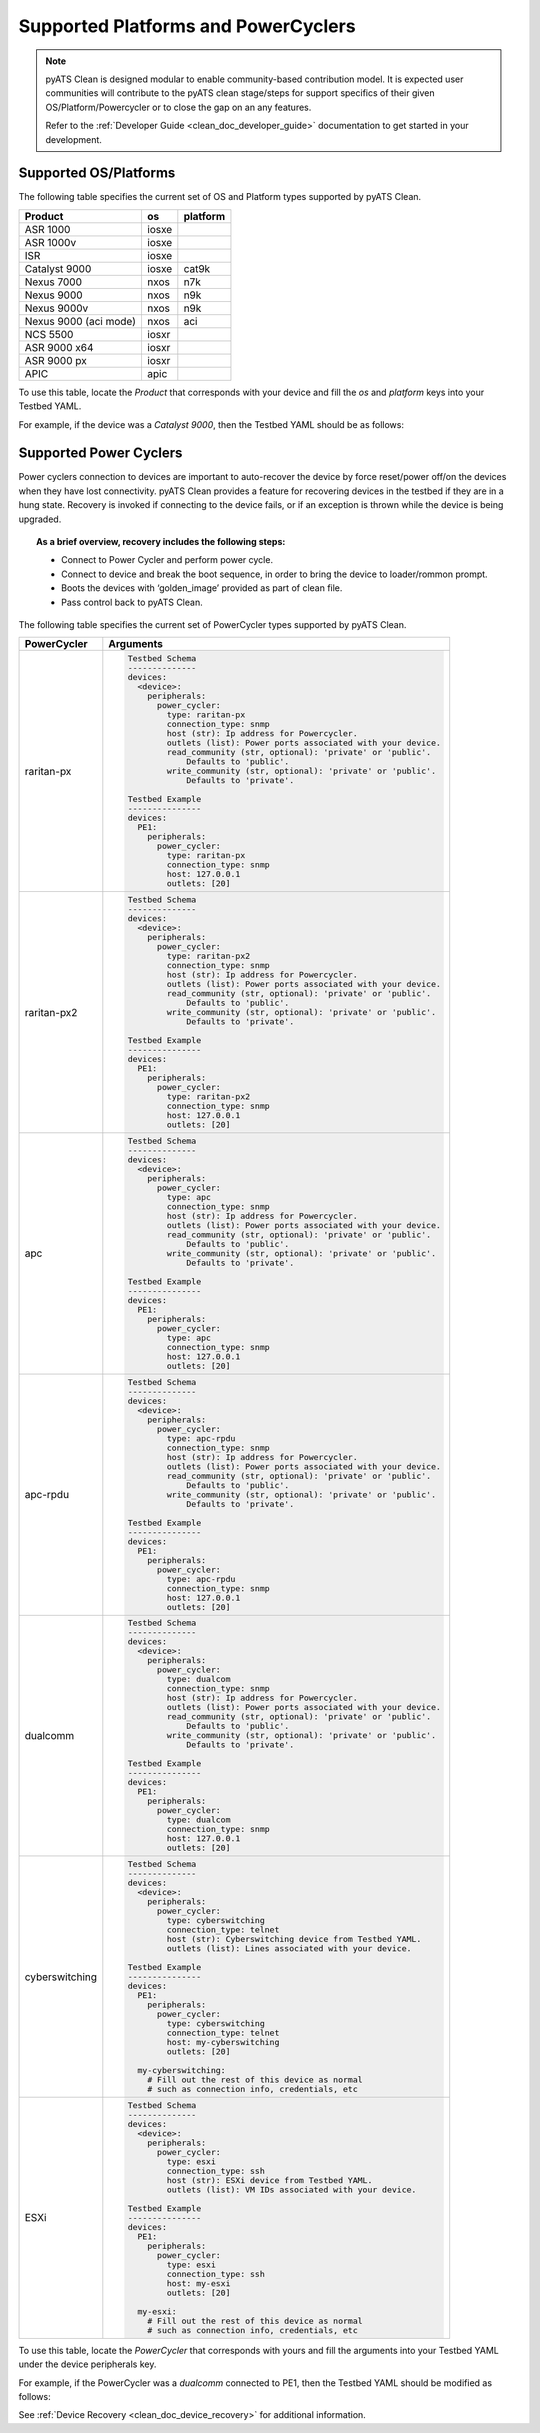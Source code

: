 Supported Platforms and PowerCyclers
====================================

.. note::

    pyATS Clean is designed modular to enable community-based contribution model. It is expected user communities will
    contribute to the pyATS clean stage/steps for support specifics of their given OS/Platform/Powercycler or to
    close the gap on an any features.
    
    Refer to the :ref:`Developer Guide <clean_doc_developer_guide>` documentation to get started in your development. 

.. _clean_doc_supported_os:

Supported OS/Platforms
----------------------

The following table specifies the current set of OS and Platform types supported by pyATS Clean.

.. csv-table::
    :header: Product, os, platform

    ASR 1000, iosxe,
    ASR 1000v, iosxe,
    ISR, iosxe,
    Catalyst 9000, iosxe, cat9k
    Nexus 7000, nxos, n7k
    Nexus 9000, nxos, n9k
    Nexus 9000v, nxos, n9k
    Nexus 9000 (aci mode), nxos, aci
    NCS 5500, iosxr,
    ASR 9000 x64, iosxr,
    ASR 9000 px, iosxr,
    APIC, apic,

To use this table, locate the `Product` that corresponds with your device and fill the `os` and `platform` keys
into your Testbed YAML.

For example, if the device was a `Catalyst 9000`, then the Testbed YAML should be as follows:

.. code-block:: yaml
    :linenos:
    :emphasize-lines: 3-7

    devices:
      catalyst-9000:
        os: iosxe
        platform: cat9k
        custom:
          abstraction:
            order: [os, platform]


.. _clean_doc_supported_pc:

Supported Power Cyclers
-----------------------

Power cyclers connection to devices are important to auto-recover the device by force reset/power off/on the devices when
they have lost connectivity. pyATS Clean provides a feature for recovering devices in the testbed if they are in a
hung state. Recovery is invoked if connecting to the device fails, or if an exception is thrown while the device is being upgraded.

.. topic:: As a brief overview, recovery includes the following steps:

    * Connect to Power Cycler and perform power cycle.
    * Connect to device and break the boot sequence, in order to bring the device to loader/rommon prompt.
    * Boots the devices with ‘golden_image’ provided as part of clean file.
    * Pass control back to pyATS Clean.

The following table specifies the current set of PowerCycler types supported by pyATS Clean.

.. list-table::
    :header-rows: 1

    * - PowerCycler
      - Arguments

    * - raritan-px
      - .. code-block:: yaml

            Testbed Schema
            --------------
            devices:
              <device>:
                peripherals:
                  power_cycler:
                    type: raritan-px
                    connection_type: snmp
                    host (str): Ip address for Powercycler.
                    outlets (list): Power ports associated with your device.
                    read_community (str, optional): 'private' or 'public'.
                        Defaults to 'public'.
                    write_community (str, optional): 'private' or 'public'.
                        Defaults to 'private'.

            Testbed Example
            ---------------
            devices:
              PE1:
                peripherals:
                  power_cycler:
                    type: raritan-px
                    connection_type: snmp
                    host: 127.0.0.1
                    outlets: [20]


    * - raritan-px2
      - .. code-block:: yaml

            Testbed Schema
            --------------
            devices:
              <device>:
                peripherals:
                  power_cycler:
                    type: raritan-px2
                    connection_type: snmp
                    host (str): Ip address for Powercycler.
                    outlets (list): Power ports associated with your device.
                    read_community (str, optional): 'private' or 'public'.
                        Defaults to 'public'.
                    write_community (str, optional): 'private' or 'public'.
                        Defaults to 'private'.

            Testbed Example
            ---------------
            devices:
              PE1:
                peripherals:
                  power_cycler:
                    type: raritan-px2
                    connection_type: snmp
                    host: 127.0.0.1
                    outlets: [20]

    * - apc
      - .. code-block:: yaml

            Testbed Schema
            --------------
            devices:
              <device>:
                peripherals:
                  power_cycler:
                    type: apc
                    connection_type: snmp
                    host (str): Ip address for Powercycler.
                    outlets (list): Power ports associated with your device.
                    read_community (str, optional): 'private' or 'public'.
                        Defaults to 'public'.
                    write_community (str, optional): 'private' or 'public'.
                        Defaults to 'private'.

            Testbed Example
            ---------------
            devices:
              PE1:
                peripherals:
                  power_cycler:
                    type: apc
                    connection_type: snmp
                    host: 127.0.0.1
                    outlets: [20]

    * - apc-rpdu
      - .. code-block:: yaml

            Testbed Schema
            --------------
            devices:
              <device>:
                peripherals:
                  power_cycler:
                    type: apc-rpdu
                    connection_type: snmp
                    host (str): Ip address for Powercycler.
                    outlets (list): Power ports associated with your device.
                    read_community (str, optional): 'private' or 'public'.
                        Defaults to 'public'.
                    write_community (str, optional): 'private' or 'public'.
                        Defaults to 'private'.

            Testbed Example
            ---------------
            devices:
              PE1:
                peripherals:
                  power_cycler:
                    type: apc-rpdu
                    connection_type: snmp
                    host: 127.0.0.1
                    outlets: [20]

    * - dualcomm
      - .. code-block:: yaml

            Testbed Schema
            --------------
            devices:
              <device>:
                peripherals:
                  power_cycler:
                    type: dualcom
                    connection_type: snmp
                    host (str): Ip address for Powercycler.
                    outlets (list): Power ports associated with your device.
                    read_community (str, optional): 'private' or 'public'.
                        Defaults to 'public'.
                    write_community (str, optional): 'private' or 'public'.
                        Defaults to 'private'.

            Testbed Example
            ---------------
            devices:
              PE1:
                peripherals:
                  power_cycler:
                    type: dualcom
                    connection_type: snmp
                    host: 127.0.0.1
                    outlets: [20]

    * - cyberswitching
      - .. code-block:: yaml

            Testbed Schema
            --------------
            devices:
              <device>:
                peripherals:
                  power_cycler:
                    type: cyberswitching
                    connection_type: telnet
                    host (str): Cyberswitching device from Testbed YAML.
                    outlets (list): Lines associated with your device.

            Testbed Example
            ---------------
            devices:
              PE1:
                peripherals:
                  power_cycler:
                    type: cyberswitching
                    connection_type: telnet
                    host: my-cyberswitching
                    outlets: [20]

              my-cyberswitching:
                # Fill out the rest of this device as normal
                # such as connection info, credentials, etc

    * - ESXi
      - .. code-block:: yaml

            Testbed Schema
            --------------
            devices:
              <device>:
                peripherals:
                  power_cycler:
                    type: esxi
                    connection_type: ssh
                    host (str): ESXi device from Testbed YAML.
                    outlets (list): VM IDs associated with your device.

            Testbed Example
            ---------------
            devices:
              PE1:
                peripherals:
                  power_cycler:
                    type: esxi
                    connection_type: ssh
                    host: my-esxi
                    outlets: [20]

              my-esxi:
                # Fill out the rest of this device as normal
                # such as connection info, credentials, etc

To use this table, locate the `PowerCycler` that corresponds with yours and fill the arguments into your Testbed YAML
under the device peripherals key.

For example, if the PowerCycler was a `dualcomm` connected to PE1, then the Testbed YAML should be modified as follows:

.. code-block:: yaml
    :linenos:
    :emphasize-lines: 3-8

    devices:
      PE1:
        peripherals:
          power_cycler:
            type: dualcomm
            connect_type: snmp
            host: 127.0.0.1
            outlets: [22]

See :ref:`Device Recovery <clean_doc_device_recovery>` for additional information.
